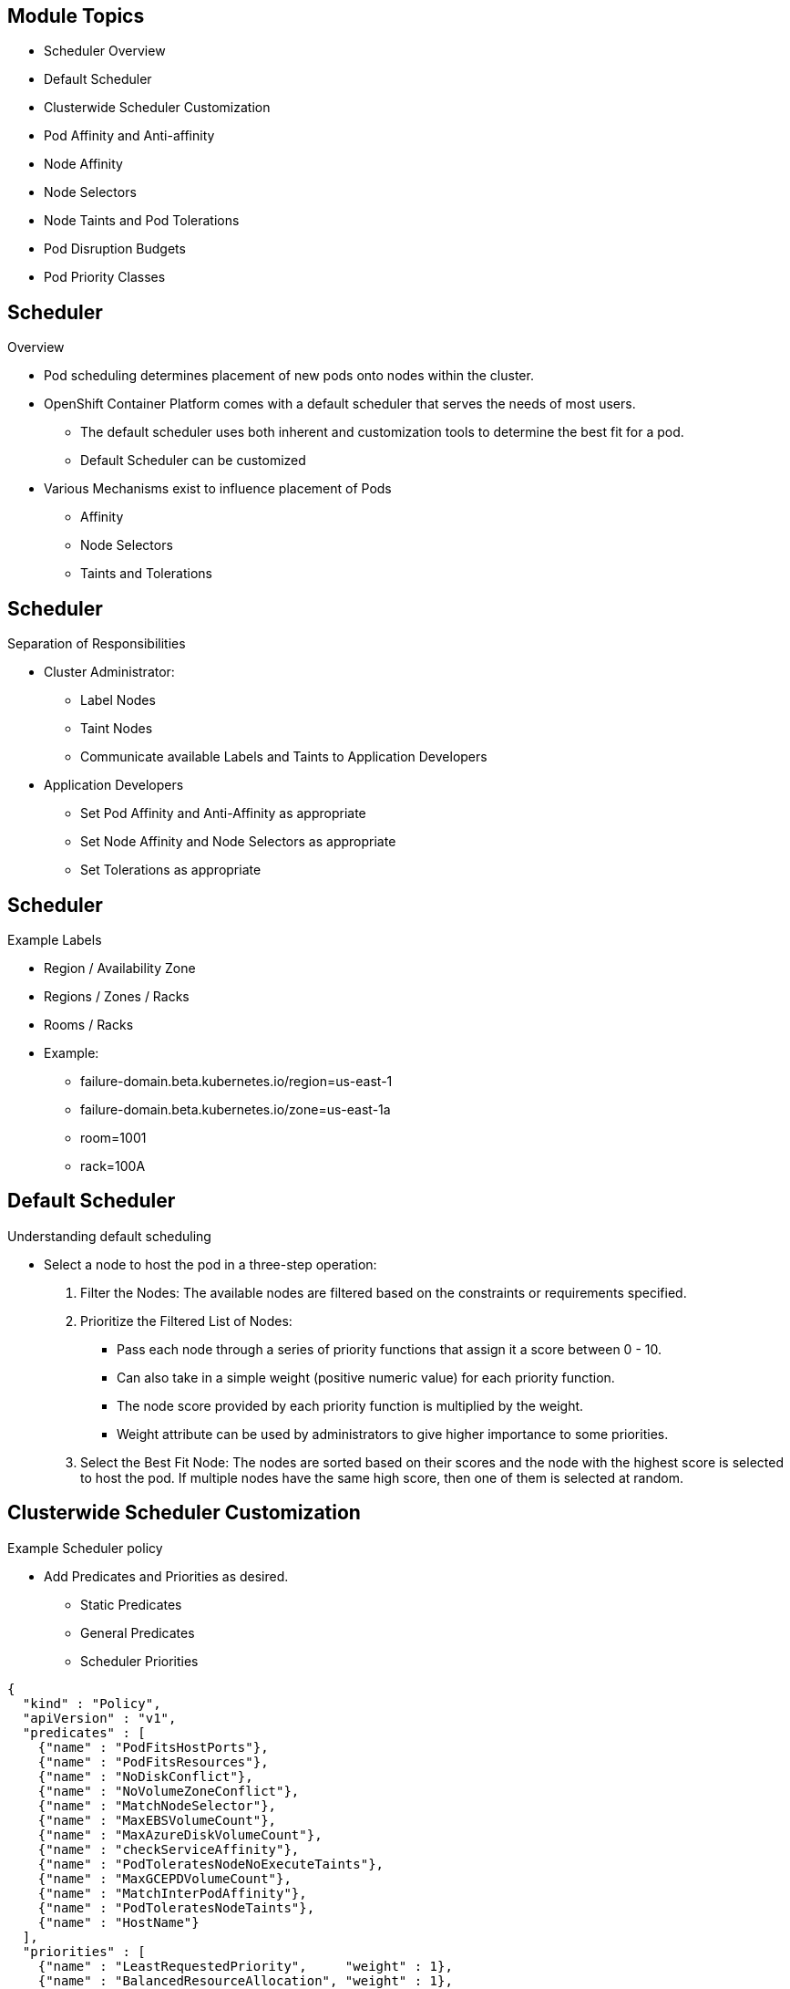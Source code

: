 ifdef::revealjs_slideshow[]

[#cover,data-background-image="image/1156524-bg_redhat.png" data-background-color="#cc0000"]
== &nbsp;

[#cover-h1]
Advanced Red Hat OpenShift Deployment and Management

[#cover-h2]
Scheduler

[#cover-logo]
image::{revealjs_cover_image}[]

endif::[]

== Module Topics

* Scheduler Overview
* Default Scheduler
* Clusterwide Scheduler Customization
* Pod Affinity and Anti-affinity
* Node Affinity
* Node Selectors
* Node Taints and Pod Tolerations
* Pod Disruption Budgets
* Pod Priority Classes

== Scheduler
.Overview

* Pod scheduling determines placement of new pods onto nodes within the cluster.
* OpenShift Container Platform comes with a default scheduler that serves the needs of most users.
** The default scheduler uses both inherent and customization tools to determine the best fit for a pod.
** Default Scheduler can be customized
* Various Mechanisms exist to influence placement of Pods
** Affinity
** Node Selectors
** Taints and Tolerations

== Scheduler
.Separation of Responsibilities

* Cluster Administrator:
** Label Nodes
** Taint Nodes
** Communicate available Labels and Taints to Application Developers
* Application Developers
** Set Pod Affinity and Anti-Affinity as appropriate
** Set Node Affinity and Node Selectors as appropriate
** Set Tolerations as appropriate

== Scheduler
.Example Labels

* Region / Availability Zone
* Regions / Zones / Racks
* Rooms / Racks
* Example:
** failure-domain.beta.kubernetes.io/region=us-east-1
** failure-domain.beta.kubernetes.io/zone=us-east-1a
** room=1001
** rack=100A

== Default Scheduler
.Understanding default scheduling

*  Select a node to host the pod in a three-step operation:
. Filter the Nodes: The available nodes are filtered based on the constraints or requirements specified.
. Prioritize the Filtered List of Nodes:
** Pass each node through a series of priority functions that assign it a score between 0 - 10.
** Can also take in a simple weight (positive numeric value) for each priority function.
** The node score provided by each priority function is multiplied by the weight.
** Weight attribute can be used by administrators to give higher importance to some priorities.
. Select the Best Fit Node: The nodes are sorted based on their scores and the node with the highest score is selected to host the pod. If multiple nodes have the same high score, then one of them is selected at random.

ifdef::showscript[]
=== Transcript
The existing generic scheduler is the default platform-provided scheduler engine that selects a node to host the pod in a three-step operation:

1. Filters the Nodes
    The available nodes are filtered based on the constraints or requirements specified. This is done by running each node through the list of filter functions called predicates.

2. Prioritize the Filtered List of Nodes
    This is achieved by passing each node through a series of priority_ functions that assign it a score between 0 - 10, with 0 indicating a bad fit and 10 indicating a good fit to host the pod. The scheduler configuration can also take in a simple weight (positive numeric value) for each priority function. The node score provided by each priority function is multiplied by the weight (default weight for most priorities is 1) and then combined by adding the scores for each node provided by all the priorities. This weight attribute can be used by administrators to give higher importance to some priorities.
3. Select the Best Fit Node

    The nodes are sorted based on their scores and the node with the highest score is selected to host the pod. If multiple nodes have the same high score, then one of them is selected at random.
endif::showscript[]

== Clusterwide Scheduler Customization
.Example Scheduler policy

* Add Predicates and Priorities as desired.
** Static Predicates
** General Predicates
** Scheduler Priorities

[source,json]
----
{
  "kind" : "Policy",
  "apiVersion" : "v1",
  "predicates" : [
    {"name" : "PodFitsHostPorts"},
    {"name" : "PodFitsResources"},
    {"name" : "NoDiskConflict"},
    {"name" : "NoVolumeZoneConflict"},
    {"name" : "MatchNodeSelector"},
    {"name" : "MaxEBSVolumeCount"},
    {"name" : "MaxAzureDiskVolumeCount"},
    {"name" : "checkServiceAffinity"},
    {"name" : "PodToleratesNodeNoExecuteTaints"},
    {"name" : "MaxGCEPDVolumeCount"},
    {"name" : "MatchInterPodAffinity"},
    {"name" : "PodToleratesNodeTaints"},
    {"name" : "HostName"}
  ],
  "priorities" : [
    {"name" : "LeastRequestedPriority",     "weight" : 1},
    {"name" : "BalancedResourceAllocation", "weight" : 1},
    {"name" : "ServiceSpreadingPriority",   "weight" : 1},
    {"name" : "EqualPriority",              "weight" : 1}
  ]
}
----

ifdef::showscript[]
=== Transcript

* Add Predicates and Priorities as desired.

* List of Static Predicates: https://docs.openshift.com/container-platform/4.2/nodes/scheduling/nodes-scheduler-default.html#static-predicates_nodes-scheduler-default

* List of General Predicates: https://docs.openshift.com/container-platform/4.2/nodes/scheduling/nodes-scheduler-default.html#static-predicates_nodes-scheduler-default

* Scheduler Priorities: https://docs.openshift.com/container-platform/4.2/nodes/scheduling/nodes-scheduler-default.html#nodes-scheduler-default-priorities_nodes-scheduler-default
endif::showscript[]

== Clusterwide Scheduler Customization
.Example Custom Predicate and Priority

* The following example defines three topological levels: region (affinity), zone (affinity) and rack (anti-affinity):

[source,json]
----
{
  "kind": "Policy",
  "apiVersion": "v1",
  "predicates": [
    {
      "name": "RegionZoneAffinity",
      "argument": {
        "serviceAffinity": {
          "label": "region, zone"
        }
      }
    }
  ],
  "priorities": [
    {
      "name":"RackSpread",
      "weight" : 1,
      "argument": {
         "serviceAntiAffinity": {
           "label": "rack"
         }
       }
     }
  ]
}
----

ifdef::showscript[]
=== Transcript
More examples here:
https://docs.openshift.com/container-platform/4.2/nodes/scheduling/nodes-scheduler-default.html#nodes-scheduler-default-sample_nodes-scheduler-default

endif::showscript[]

== Default Scheduler
.Scheduler Object

* Clusterwide resource
* Specify Name of Scheduler Policy
* Specify selectors for a default Node Selector

.Default Scheduler Configuration
[source,yaml]
----
apiVersion: config.openshift.io/v1
kind: Scheduler
metadata:
  annotations:
    release.openshift.io/create-only: "true"
  name: cluster
spec:
  policy:
    name: scheduler-policy
  defaultNodeSelector: type=user-node,region=east
----

ifdef::showscript[]
=== Transcript

endif::showscript[]

== Clusterwide Scheduler Customization
.Defining Scheduler Policy

* JSON file which *must* be named `policy.cfg`.
** Specifies the predicates and priorities the scheduler will consider
* Create a `ConfigMap` in `openshift-config` project containing the policy file.
+
[source,sh]
----
oc create configmap -n openshift-config --from-file=policy.cfg <configmap-name>
----
* Update `cluster` Scheduler object to point to new ConfigMap
+
[source,sh]
----
oc patch Scheduler cluster --type='merge' -p '{"spec":{"policy":{"name":"<configmap-name>"}}}'
----
* Wait for *openshift-kube-apiserver* pods to redeploy.
* Verify Scheduler pod logs in *openshift-kube-scheduler* project
+
[source,sh]
----
oc logs -n openshift-kube-scheduler openshift-kube-scheduler-ip-10-0-141-29.ec2.internal | grep predicates
----

ifdef::showscript[]
=== Transcript

endif::showscript[]

== Pod Affinity and Anti-affinity
.Overview

* Specify rules about pod placement relative to other pods
* Define rules using custom labels on nodes, label selectors specified in pods
* Allow constraining which nodes pod is eligible to be scheduled on based on the labels on other pods
** Pod affinity can tell scheduler to locate new pod on same node as other pods
** Pod anti-affinity can prevent scheduler from locating new pod on same node as pods with same labels

* Two types of pod affinity rules:
** Required rules must be met before pod can be scheduled on node
** If rule met, preferred rules specify that scheduler tries to enforce rules, but does not guarantee enforcement

ifdef::showscript[]
Transcript

Pod affinity and anti-affinity allow you to specify rules about how pods are placed relative to other pods. The rules are defined using custom labels on nodes and label selectors specified in pods. Pod affinity and anti-affinity allows a pod to specify an affinity (or anti-affinity) toward a group of pods with which it can be placed. The node does not have control over the placement.

For example, using affinity rules, you can spread or pack pods within a service or relative to pods in other services. Anti-affinity rules allow you to prevent pods of a particular service from being scheduled on the same nodes as pods of another service that are known to interfere with the performance of the pods of the first service. Or, you can spread the pods of a service across nodes or availability zones to reduce correlated failures.

Pod affinity and anti-affinity allows you to constrain which nodes your pod is eligible to be scheduled on based on the labels on other pods. A label is a key/value pair.

Pod affinity can tell the scheduler to locate a new pod on the same node as other pods if the label selector on the new pod matches the label on the current pod.

Pod anti-affinity can prevent the scheduler from locating a new pod on the same node as pods with the same labels if the label selector on the new pod matches the label on the current pod.

There are two types of pod affinity rules: required and preferred.

Required rules must be met before a pod can be scheduled on a node. Preferred rules specify that, if the rule is met, the scheduler tries to enforce the rules but does not guarantee enforcement.

endif::showscript[]

== Pod Affinity and Anti-affinity
.Pod Labels

[source,texinfo]
----
apiVersion: v1
kind: Pod
metadata:
  name: security-s1
  labels:
    security: S1
spec:
  containers:
  - name: security-s1
    image: docker.io/ocpqe/hello-pod
----

[source,texinfo]
----
apiVersion: v1
kind: Pod
metadata:
  name: security-s2
  labels:
    security: S2
spec:
  containers:
  - name: security-s2
    image: docker.io/ocpqe/hello-pod
----

== Pod Affinity and Anti-affinity
.Pod Affinity Example

[source,texinfo]
----
apiVersion: v1
kind: Pod
metadata:
  name: with-pod-affinity
spec:
  affinity:
    podAffinity: <1>
      requiredDuringSchedulingIgnoredDuringExecution: <2>
      - labelSelector:
          matchExpressions:
          - key: security <3>
            operator: In <4>
            values:
            - S1 <3>
        topologyKey: failure-domain.beta.kubernetes.io/zone <5>
  containers:
  - name: with-pod-affinity
    image: docker.io/ocpqe/hello-pod
----

ifdef::showscript[]
Transcript

You configure pod affinity and anti-affinity through the pod specification files. You can specify a required rule, a preferred rule, or both. If you specify both, the node must first meet the required rule, then it attempts to meet the preferred rule.

The following example shows a pod specification configured for pod affinity and anti-affinity.

In this example, the pod affinity rule indicates that the pod can schedule onto a node only if that node has at least one already-running pod with a label that has the key `security` and value of `S1`.

Note the callouts in this example:

<1> Stanza to configure pod affinity.
<2>	Defines a required rule.
<3>	The key and value (label) that must be matched to apply the rule.
<4>	The operator represents the relationship between the label on the existing pod and the set of values in the `matchExpression` parameters in the specification for the new pod. Can be `In`, `NotIn`, `Exists`, or `DoesNotExist`.
<5> Kubernetes pre-defined node label. Depends on cloud provider.

In principle, `topologyKey` can be any legal label-key. However, for performance and security reasons, there are some constraints on `topologyKey`:

* For affinity and for `requiredDuringSchedulingIgnoredDuringExecution` pod anti-affinity, an empty `topologyKey` is not allowed.
* For `requiredDuringSchedulingIgnoredDuringExecution` pod anti-affinity, the  `LimitPodHardAntiAffinityTopology` admission controller was introduced to limit `topologyKey` to `kubernetes.io/hostname`. If you want to make it available for custom topologies, you can modify the admission controller, or simply disable it.
* For `preferredDuringSchedulingIgnoredDuringExecution` pod anti-affinity, an empty `topologyKey` is interpreted as “all topologies”. In this case, “all topologies” is currently limited to the combination of `kubernetes.io/hostname`, `failure-domain.beta.kubernetes.io/zone`, and `failure-domain.beta.kubernetes.io/region`.
* Except for the cases identified here, the `topologyKey` can be any legal label-key.

In addition to `labelSelector` and `topologyKey`, you can optionally specify a list of namespaces that the `labelSelector` should match against. (This goes at the same level of the definition as `labelSelector` and `topologyKey`). If omitted or empty, it defaults to the namespace of the pod where the affinity/anti-affinity definition appears.

All `matchExpressions` associated with `requiredDuringSchedulingIgnoredDuringExecution` affinity and anti-affinity must be satisfied for the pod to be scheduled onto a node.
endif::showscript[]

== Pod Affinity and Anti-affinity
.Pod Anti-affinity Example

[source,texinfo]
----
apiVersion: v1
kind: Pod
metadata:
  name: with-pod-antiaffinity
spec:
  affinity:
    podAntiAffinity: <1>
      preferredDuringSchedulingIgnoredDuringExecution: <2>
      - weight: 100 <3>
        podAffinityTerm:
          labelSelector:
            matchExpressions:
            - key: security <4>
              operator: In <5>
              values:
              - S2
          topologyKey: kubernetes.io/hostname <6>
  containers:
  - name: with-pod-affinity
    image: docker.io/ocpqe/hello-pod
----

ifdef::showscript[]
Transcript

This pod anti-affinity rule says that the pod prefers to not schedule onto a node if that node is already running a pod with a label having a `security` key and value of `S2`.

Note the following callouts in this example:

<1> Stanza to configure pod anti-affinity.
<2>	Defines a preferred rule.
<3>	Specifies a weight for a preferred rule. The node with the highest weight is preferred.
<4>	Description of the pod label that determines when the anti-affinity rule applies. Specify a key and value for the label.
<5>	The operator represents the relationship between the label on the existing pod and the set of values in the matchExpression parameters in the specification for the new pod. Can be `In`, `NotIn`, `Exists`, or `DoesNotExist`.
<6> Kubernetes pre-defined node label. Depends on cloud provider.
endif::showscript[]

== Pod Affinity and Anti-affinity
.Complex Pod Anti-affinity Example

[source,texinfo]
----
apiVersion: apps/v1
kind: Deployment
metadata:
  name: redis-cache
spec:
  selector:
    matchLabels:
      app: cache
  replicas: 3
  template:
    metadata:
      labels:
        app: cache
    spec:
      affinity:
        podAntiAffinity:
          requiredDuringSchedulingIgnoredDuringExecution:
          - labelSelector:
              matchExpressions:
              - key: app
                operator: In
                values:
                - cache
            topologyKey: "kubernetes.io/hostname"
      containers:
      - name: redis-server
        image: redis:3.2-alpine
----

ifdef::showscript[]
Transcript

In a three-node cluster, a web application has an in-memory cache, such as Redis. You want the web servers to be co-located with the cache as much as possible. This example shows the YAML snippet of a simple Redis deployment with three replicas and an `app=store` selector label. The deployment has `PodAntiAffinity` configured to ensure that the scheduler does not co-locate replicas on a single node.
endif::showscript[]

== Pod Affinity and Anti-affinity
.Complex Pod Affinity Example

[source,texinfo]
----
apiVersion: apps/v1
kind: Deployment
metadata:
  name: web-server
spec:
  selector:
    matchLabels:
      app: web
  replicas: 3
  template:
    metadata:
      labels:
        app: web
    spec:
      affinity:
        podAntiAffinity:
          requiredDuringSchedulingIgnoredDuringExecution:
          - labelSelector:
              matchExpressions:
              - key: app
                operator: In
                values:
                - web
            topologyKey: "kubernetes.io/hostname"
        podAffinity:
          requiredDuringSchedulingIgnoredDuringExecution:
          - labelSelector:
              matchExpressions:
              - key: app
                operator: In
                values:
                - cache
            topologyKey: "kubernetes.io/hostname"
      containers:
      - name: web-app
        image: nginx:1.12-alpine
----

ifdef::showscript[]
Transcript

This YAML snippet of the web server deployment has both `podAntiAffinity` and `podAffinity` configured. This informs the scheduler that all of its replicas are to be co-located with pods that have the `app=store` selector label. This also ensures that each web server replica does not co-locate on a single node.

This example uses the `podAntiAffinity` rule with a `topologyKey` of `"kubernetes.io/hostname"` to deploy the Redis cluster so that no two instances are located on the same host.
endif::showscript[]

== Node Affinity
.Overview

* Node affinity is a set of rules used by the scheduler to determine where a pod can be placed. The rules are defined using custom labels on the nodes and label selectors specified in pods.
* Pod can set
** Node selector
** Node affinity
* Valid operators: `In`, `NotIn`, `Exists`, `DoesNotExist`, `Lt`, `Gt`
* No explicit concept of node anti-affinity
** `NotIn` or `DoesNotExist` operators provide anti-affinity behavior

== Node Affinity
.Required Node Affinity Example

[source,texinfo]
----
apiVersion: v1
kind: Pod
metadata:
  name: with-node-affinity
spec:
  affinity:
    nodeAffinity: <1>
      requiredDuringSchedulingIgnoredDuringExecution: <2>
        nodeSelectorTerms:
        - matchExpressions:
          - key: e2e-az-NorthSouth <3>
            operator: In <4>
            values:
            - e2e-az-North <3>
            - e2e-az-South <3>
  containers:
  - name: with-node-affinity
    image: docker.io/ocpqe/hello-pod
----

ifdef::showscript[]
Transcript

Note the following callouts in this example:

<1> The stanza to configure node affinity.
<2> Defines a required rule.
<3> A key/value pair (label) that must be matched to apply the rule.
<4> The operator represents the relationship between the label on the node and the set of values in the matchExpression parameters in the pod specification. This value can be `In`, `NotIn`, `Exists`, or `DoesNotExist`, `Lt`, or `Gt`.

The example is a pod specification with a rule that requires the pod be placed on a node with a label whose key is e2e-az-NorthSouth and whose value is either e2e-az-North or e2e-az-South:
endif::showscript[]

== Node Affinity
.Preferred Node Affinity Example

[source,texinfo]
----
apiVersion: v1
kind: Pod
metadata:
  name: with-node-affinity
spec:
  affinity:
    nodeAffinity: <1>
      preferredDuringSchedulingIgnoredDuringExecution: <2>
      - weight: 1 <3>
        preference:
          matchExpressions:
          - key: e2e-az-EastWest <4>
            operator: In <5>
            values:
            - e2e-az-East <4>
            - e2e-az-West <4>
  containers:
  - name: with-node-affinity
    image: docker.io/ocpqe/hello-pod
----

ifdef::showscript[]
Transcript

Note the following callouts in this example:

<1> The stanza to configure node affinity.
<2> Defines a preferred rule.
<3> Specifies a weight for a preferred rule. The node with highest weight is preferred.
<4> A key/value pair (label) that must be matched to apply the rule.
<5>	The operator represents the relationship between the label on the node and the set of values in the `matchExpression parameters` in the pod specification. This value can be `In`, `NotIn`, `Exists`, or `DoesNotExist`, `Lt`, or `Gt`.
endif::showscript[]

== Node Selectors
.Overview

* Schedule Pods to nodes based on node labels
* Can use multiple labels
* Can use Node Selector and Node Affinity concurrently
+
[source,sh]
----
kind: ReplicaSet
spec:
  template:
    spec:
      nodeSelector:
        beta.kubernetes.io/os: linux
        node-role.kubernetes.io/worker: ''
        type: user-node
----

== Node Selectors
.Cluster-wide Node Selectors

* Ensure that Nodes or MachineSets have the right labels
* Edit the Scheduler Operator Custom Resource to add the cluster node selectors
+
[source,sh]
----
apiVersion: config.openshift.io/v1
kind: Scheduler
metadata:
  name: cluster
spec: {}
  policy:
spec:
  defaultNodeSelector: type=user-node,region=east
----

== Node Selectors
.Project-wide Node Selectors

* Ensure that Nodes or MachineSets have the right labels
* Edit the Namespace to add a Project Node selector via an annotation
+
[source,sh]
----
apiVersion: v1
kind: Namespace
metadata:
  annotations:
    openshift.io/node-selector: "type=user-node,region=east"
  name: demo
spec:
  finalizers:
  - kubernetes
----

== Taints and Tolerations
.Overview

* Allow node to control which pods can or cannot be scheduled on them
* Taint allows node to refuse pod to be scheduled unless pod has matching _toleration_
* Apply taints to node through:
** Node specification (`NodeSpec`)
* Apply tolerations to pod through pod specification (`PodSpec`)
* Taint on node instructs node to repel all pods that do not tolerate taint
* Taints and tolerations consist of `key`, `value`, `effect`
** Operator allows leaving one of these parameters empty

== Taints and Tolerations
.Components

[[taint-and-tolerations]]
[cols="3a,8a",caption=""]
|===
|Parameter |Description
|`key`
|Any string up to 253 characters; must begin with letter or number; may contain letters, numbers, hyphens, dots, underscores
|`value`
| Any string up to 63 characters; must begin with letter or number; may contain letters, numbers, hyphens, dots, underscores
|`effect`
|One of the following:
[frame=none]
[cols="2a,3a",options="noheader"]
!====
!`NoSchedule`
!* New pods that do not match taint are not scheduled onto that node
* Existing pods on node remain
!`PreferNoSchedule`
!* New pods that do not match taint may be scheduled onto that node, but scheduler tries not to
* Existing pods on node remain
!`NoExecute`
!* New pods that do not match taint cannot be scheduled onto that node
* Existing pods on node with no matching toleration removed
!====
|`operator`
|[frame=none]
[cols="2,3",options="noheader"]
!====
!`Equal`
!`key`/`value`/`effect` parameters must match (default)
!`Exists`
!`key`/`effect` parameters must match; must leave `value` parameter blank, which matches any
!====
|===

ifdef::showscript[]
Transcript

A toleration matches a taint:

* If the `operator` parameter is set to `Equal`:
** `Key` parameters are the same
** `Value` parameters are the same
** `Effect` parameters are the same
* If the `operator` parameter is set to `Exists`:
** `Key` parameters are the same
** `Effect` parameters are the same

endif::showscript[]

== Taints and Tolerations
.Kubernetes built-in taints

* The following taints are built into kubernetes
** node.kubernetes.io/not-ready
** node.kubernetes.io/unreachable
** node.kubernetes.io/out-of-disk
** node.kubernetes.io/memory-pressure
** node.kubernetes.io/disk-pressure
** node.kubernetes.io/network-unavailable
** node.kubernetes.io/unschedulable
** node.cloudprovider.kubernetes.io/uninitialized

ifdef::showscript[]
=== Transcript
The following taints are built into kubernetes:

* node.kubernetes.io/not-ready: The node is not ready. This corresponds to the node condition Ready=False.

* node.kubernetes.io/unreachable: The node is unreachable from the node controller. This corresponds to the node condition Ready=Unknown.

* node.kubernetes.io/out-of-disk: The node has insufficient free space on the node for adding new pods. This corresponds to the node condition OutOfDisk=True.

* node.kubernetes.io/memory-pressure: The node has memory pressure issues. This corresponds to the node condition MemoryPressure=True.

* node.kubernetes.io/disk-pressure: The node has disk pressure issues. This corresponds to the node condition DiskPressure=True.

* node.kubernetes.io/network-unavailable: The node network is unavailable.

* node.kubernetes.io/unschedulable: The node is unschedulable.

* node.cloudprovider.kubernetes.io/uninitialized: When the node controller is started with an external cloud provider, this taint is set on a node to mark it as unusable. After a controller from the cloud-controller-manager initializes this node, the kubelet removes this taint.

endif::showscript[]

== Taints and Tolerations
.Multiple Taints

* You can put multiple taints on same node and multiple tolerations on same pod
* OpenShift^(R)^ processes taints for which pod has matching toleration
* The remaining unmatched taints have the indicated effects on the pod:
** If at least one unmatched taint with `NoSchedule` effect, OpenShift^(R)^ cannot schedule pod onto that node
** If no unmatched taint with `NoSchedule` effect, but at least one unmatched taint with `PreferNoSchedule` effect, OpenShift tries to not schedule the pod onto node
** If at least one unmatched taint with `NoExecute` effect, OpenShift does not schedule pod onto node or, if pod already running on node, evicts it
*** Pods that do not tolerate taint are immediately evicted
*** Pods that tolerate taint without specifying `tolerationSeconds` remain bound forever, otherwise bound for specified time

ifdef::showscript[]
=== Transcript
You can specify how long a pod can remain bound to a node before being evicted by specifying the tolerationSeconds parameter in the pod specification. If a taint with the NoExecute effect is added to a node, any pods that do not tolerate the taint are evicted immediately (pods that do tolerate the taint are not evicted). However, if a pod that to be evicted has the tolerationSeconds parameter, the pod is not evicted until that time period expires.

For example:

tolerations:
- key: "key1"
  operator: "Equal"
  value: "value1"
  effect: "NoExecute"
  tolerationSeconds: 3600

Here, if this pod is running but does not have a matching taint, the pod stays bound to the node for 3,600 seconds and then be evicted. If the taint is removed before that time, the pod is not evicted.

endif::showscript[]

== Taints and Tolerations
.Example

* Update the MachineSet with the Taint
** `spec.template.spec.taint`
+
[source,sh]
----
spec:
  template:
    spec:
      taints:
      - key: ssd
        value: "true"
        effect: NoSchedule
----

* Create a new Machine from the MachineSet

== Taints and Tolerations
.Example

* Setting Taints on Nodes
+
[source,sh]
----
$ oc adm taint nodes node1 ssd=true:NoSchedule
$ oc adm taint nodes node1 ssd=true:NoExecute
$ oc adm taint nodes node1 gpu=true:NoSchedule
----

* On the Pod spec set the matching toleration
+
[source,texinfo]
----
tolerations:
- key: "ssd"
  operator: "Equal"
  value: "true"
  effect: "NoSchedule"
- key: "ssd"
  operator: "Equal"
  value: "true"
  effect: "NoExecute"
- key: "gpu"
  operator: "Equal"
  value: "true"
  effect: "NoSchedule"
----

ifdef::showscript[]
Transcript

You add a taint to a node using the `oc adm taint` command with the parameters described in the xref:taint-and-tolerations[Taint and Tolerations Components] table:

[source,sh]
----
$ oc adm taint nodes <node-name> <key>=<value>:<effect>
----

In this case, the pod will be scheduled onto the node, since there is a toleration matching the all the taints.
because node1 has 3 taints your pod must have all three. matching tolerations
endif::showscript[]

== Taints and Tolerations
.Pod eviction for node problems

* The Taint-Based Evictions feature is enabled by default.
* The taints are automatically added by the node controller and the normal logic for evicting pods from Ready nodes is disabled.
** If a node enters a not ready state, the *node.kubernetes.io/not-ready:NoExecute* taint is added and pods cannot be scheduled on the node. Existing pods remain for the toleration seconds period.
** If a node enters a not reachable state, the *node.kubernetes.io/unreachable:NoExecute* taint is added and pods cannot be scheduled on the node. Existing pods remain for the toleration seconds period.
** Other Kubernetes default taints (memory pressure, disk-pressure, ...) are set as conditions occur
* Add matching tolerations to the Pod to prevent Pod Eviction for those problems.

== Pod Disruption Budgets
.Overview

* a `PodDisruptionBudget` allows the specification of safety constraints on pods during operations, such as draining a node for maintenance.
* `PodDisruptionBudget`: API object that specifies the minimum number or percentage of replicas that must be up at a time. Setting these in projects can be helpful during node maintenance (such as scaling a cluster down or a cluster upgrade) and is only honored on voluntary evictions (not on node failures)
* `PodDisruptionBudget` object's configuration consists of these parts:
** Label selector--label query over set of pods
** Availability level--specifies minimum number of pods that must be available simultaneously

== Pod Disruption Budget
.Example

[source,texinfo]
----
apiVersion: policy/v1beta1 <1>
kind: PodDisruptionBudget
metadata:
  name: my-pdb
spec:
  selector:  <2>
    matchLabels:
      foo: bar
  minAvailable: 2  <3>
----

ifdef::showscript[]
Transcript

Note the following callouts in this example:

<1> `PodDisruptionBudget` is part of the `policy/v1beta1` API group. However, note that since OpenShift 3.6, pod disruption budgets are fully supported by Red Hat.
<2> A label query over a set of resources. The result of `matchLabels` and
 `matchExpressions` are logically conjoined.
<3> The minimum number of pods that must be available simultaneously. This can
be either an integer or a string specifying a percentage (for example, `20%`).

endif::showscript[]

== Pod Priority
.Overview

* Pod priority indicates the importance of a pod relative to other pods and queues the pods based on that priority.
* Pod preemption allows the cluster to evict, or preempt, lower-priority pods so that higher-priority pods can be scheduled if there is no available space on a suitable node
* Pod priority also affects the scheduling order of pods and out-of-resource eviction ordering on the node.
* To use priority and preemption, you create priority classes that define the relative weight of your pods.

ifdef::showscript[]
=== Transcript
https://docs.openshift.com/container-platform/4.2/nodes/pods/nodes-pods-priority.html

You can enable pod priority and preemption in your cluster. Pod priority indicates the importance of a pod relative to other pods and queues the pods based on that priority. Pod preemption allows the cluster to evict, or preempt, lower-priority pods so that higher-priority pods can be scheduled if there is no available space on a suitable node Pod priority also affects the scheduling order of pods and out-of-resource eviction ordering on the node.

To use priority and preemption, you create priority classes that define the relative weight of your pods. Then, reference a priority class in the pod specification to apply that weight for scheduling.

Preemption is controlled by the disablePreemption parameter in the scheduler configuration file, which is set to false by default.

When you use the Pod Priority and Preemption feature, the scheduler orders pending pods by their priority, and a pending pod is placed ahead of other pending pods with lower priority in the scheduling queue. As a result, the higher priority pod might be scheduled sooner than pods with lower priority if its scheduling requirements are met. If a pod cannot be scheduled, scheduler continues to schedule other lower priority pods.
endif::showscript[]

== Pod Priority
.Pod priority classes

* A priority class object can take any 32-bit integer value smaller than or equal to 1000000000 (one billion).
** Reserve numbers larger than one billion for critical pods that should not be preempted or evicted.
* Two reserved priority classes
** system-node-critical (2000001000): Used for all pods that should never be evicted from a node.
** system-cluster-critical(2000000000): Used with pods that are important for the cluster. Pods with this priority class can be evicted from a node in certain circumstances.

ifdef::showscript[]
=== Transcript

* system-node-critical - This priority class has a value of 2000001000 and is used for all pods that should never be evicted from a node. Examples of pods that have this priority class are sdn-ovs, sdn, and so forth. A number of critical components include the system-node-critical priority class by default, for example:
** master-api
** master-controller
** master-etcd
** sdn
** sdn-ovs
** sync

* system-cluster-critical - This priority class has a value of 2000000000 (two billion) and is used with pods that are important for the cluster. Pods with this priority class can be evicted from a node in certain circumstances. For example, pods configured with the system-node-critical priority class can take priority. However, this priority class does ensure guaranteed scheduling. Examples of pods that can have this priority class are fluentd, add-on components like descheduler, and so forth. A number of critical components include the system-cluster-critical priority class by default, for example:
** fluentd
** metrics-server
** descheduler

* cluster-logging - This priority is used by Fluentd to make sure Fluentd pods are scheduled to nodes over other apps.

endif::showscript[]

== Pod Priority
.Example

.Priority Class
[source,sh]
----
apiVersion: scheduling.k8s.io/v1beta1
kind: PriorityClass
metadata:
  name: high-priority <1>
value: 1000000 <2>
globalDefault: false <3>
description: "This priority class should be used for XYZ service pods only." <4>
----

.Pod Spec
[source,sh]
----
[...]
spec:
  priorityClassName: high-priority
----

ifdef::showscript[]
=== Transcript

<1> The name of the priority class object.
<2> The priority value of the object.
<3> Optional field that indicates whether this priority class should be used for pods without a priority class name specified. This field is false by default. Only one priority class with globalDefault set to true can exist in the cluster. If there is no priority class with globalDefault:true, the priority of pods with no priority class name is zero. Adding a priority class with globalDefault:true affects only pods created after the priority class is added and does not change the priorities of existing pods.
<4> Optional arbitrary text string that describes which pods developers should use with this priority class.
endif::showscript[]

== Summary

* Scheduler Overview
* Default Scheduler Policy
* Clusterwide Scheduler Customization
* Pod Affinity and Anti-affinity
* Node Affinity
* Node Selectors
* Node Taints and Pod Tolerations
* Pod Disruption Budget
* Pod Priority Classes
